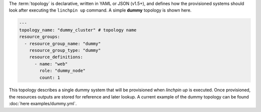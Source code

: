 The :term:`topology` is declarative, written in YAML or JSON (v1.5+), and defines how the provisioned systems should look after executing the ``linchpin up`` command. A simple **dummy** topology is shown here.

.. code-block:: yaml

    ---
    topology_name: "dummy_cluster" # topology name
    resource_groups:
      - resource_group_name: "dummy"
        resource_group_type: "dummy"
        resource_definitions:
          - name: "web"
            role: "dummy_node"
            count: 1

This topology describes a single dummy system that will be provisioned when `linchpin up` is executed. Once provisioned, the resources outputs are stored for reference and later lookup. A current example of the dummy topology can be found :doc:`here examples/dummy.yml`.

